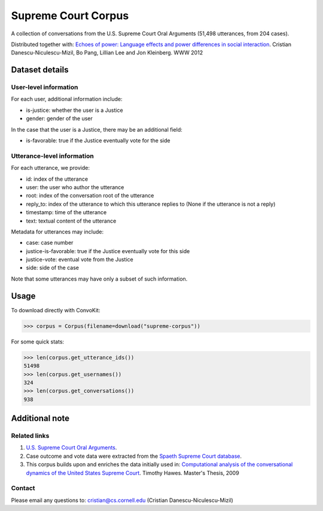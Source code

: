 Supreme Court Corpus
====================

A collection of conversations from the U.S. Supreme Court Oral Arguments (51,498 utterances, from 204 cases). 

Distributed together with: `Echoes of power: Language effects and power differences in social interaction <https://www.cs.cornell.edu/~cristian/Echoes_of_power.html>`_. Cristian Danescu-Niculescu-Mizil, Bo Pang, Lillian Lee and Jon Kleinberg. WWW 2012


Dataset details
---------------

User-level information
^^^^^^^^^^^^^^^^^^^^^^

For each user, additional information include:

* is-justice: whether the user is a Justice 
* gender: gender of the user 

In the case that the user is a Justice, there may be an additional field: 

* is-favorable: true if the Justice eventually vote for the side


Utterance-level information
^^^^^^^^^^^^^^^^^^^^^^^^^^^

For each utterance, we provide:

* id: index of the utterance
* user: the user who author the utterance
* root: index of the conversation root of the utterance
* reply_to: index of the utterance to which this utterance replies to (None if the utterance is not a reply)
* timestamp: time of the utterance
* text: textual content of the utterance

Metadata for utterances may include:

* case: case number 
* justice-is-favorable: true if the Justice eventually vote for this side
* justice-vote: eventual vote from the Justice 
* side: side of the case

Note that some utterances may have only a subset of such information.  


Usage
-----

To download directly with ConvoKit: 

>>> corpus = Corpus(filename=download("supreme-corpus"))


For some quick stats:

>>> len(corpus.get_utterance_ids()) 
51498
>>> len(corpus.get_usernames())
324
>>> len(corpus.get_conversations())
938


Additional note
---------------


Related links
^^^^^^^^^^^^^

1. `U.S. Supreme Court Oral Arguments <http://www.supremecourt.gov/oral_arguments/>`_.

2. Case outcome and vote data were extracted from the `Spaeth Supreme Court database <http://scdb.wustl.edu/>`_.

3. This corpus builds upon and enriches the data initially used in: `Computational analysis of the conversational dynamics of the United States Supreme Court <https://drum.lib.umd.edu/handle/1903/9999>`_. Timothy Hawes. Master's Thesis, 2009

Contact
^^^^^^^
Please email any questions to: cristian@cs.cornell.edu (Cristian Danescu-Niculescu-Mizil)

